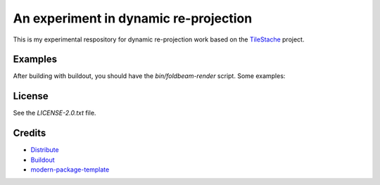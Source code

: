 An experiment in dynamic re-projection
======================================

This is my experimental respository for dynamic re-projection work based on the `TileStache`_ project.

Examples
--------

After building with buildout, you should have the `bin/foldbeam-render` script. Some examples:

.. code::
    # Generate a world map using equirectangular projection
    $ bin/foldbeam-render --output world-equirectangular.tiff -w 1280 -l -180 -r 180 -t 89 -b -89
    # Generate a world map using mercator projection
    $ bin/foldbeam-render --output world-mercator.tiff -w 1000 -l -20000000 -t 16000000 -r 20000000 -b -14000000 --epsg 3395
    # Generate the US National Atlas equal area projection
    $ bin/foldbeam-render --output us.tiff -w 1280 -l -3000000 -t 2500000 -r 3600000 -b -4700000 --epsg 2163
    # Generate a UK OS national grid map with 1 pixel == 1 km
    $ bin/foldbeam-render --output uk.tiff -w 700 -l 0 -r 700000 -t 1300000 -b 0 --epsg 27700
    # Generate a UK OS national grid map centred on Big Ben
    $ bin/foldbeam-render --output bigben.tiff -w 800 -l 530069 -t 179830 -r 530469 -b 179430 --epsg 27700

License
-------

See the `LICENSE-2.0.txt` file.

Credits
-------

- `Distribute`_
- `Buildout`_
- `modern-package-template`_

.. _Buildout: http://www.buildout.org/
.. _Distribute: http://pypi.python.org/pypi/distribute
.. _`modern-package-template`: http://pypi.python.org/pypi/modern-package-template
.. _TileStache: http://tilestache.org/
